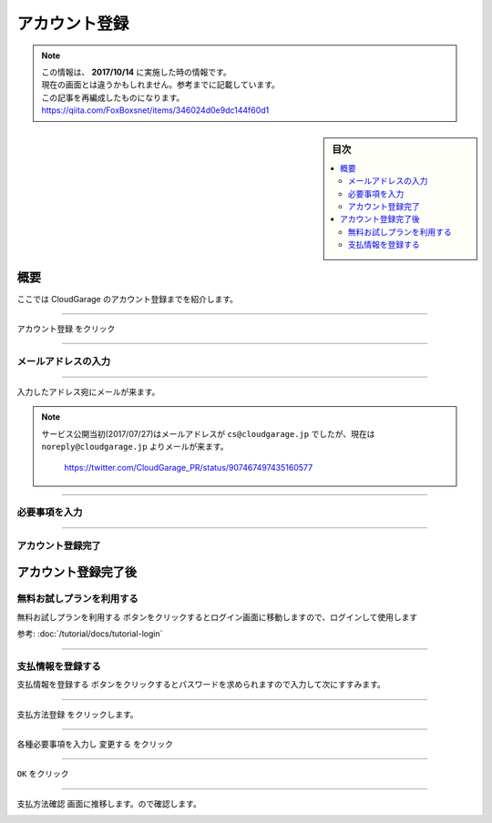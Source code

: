アカウント登録
==============

.. note::
   | この情報は、 **2017/10/14** に実施した時の情報です。
   | 現在の画面とは違うかもしれません。参考までに記載しています。
   | この記事を再編成したものになります。
   | https://qiita.com/FoxBoxsnet/items/346024d0e9dc144f60d1

.. sidebar:: 目次

   .. contents::
      :depth: 3
      :local:


.. _overview:

概要
----

ここでは CloudGarage のアカウント登録までを紹介します。

----

.. _registering-an-account:


``アカウント登録`` をクリック

.. image:: ../img/tutorial-registering-an-account_001.png

----

.. _enter-your-email-address:

メールアドレスの入力
~~~~~~~~~~~~~~~~~~~~

.. image:: ../img/tutorial-registering-an-account_002.png

----

入力したアドレス宛にメールが来ます。

.. image:: ../img/tutorial-registering-an-account_003.png


.. note::
 | サービス公開当初(2017/07/27)はメールアドレスが ``cs@cloudgarage.jp`` でしたが、現在は ``noreply@cloudgarage.jp`` よりメールが来ます。

   .. image:: ../img/tutorial-registering-an-account_004.png

   https://twitter.com/CloudGarage_PR/status/907467497435160577


----

.. _required-information-input:

必要事項を入力
~~~~~~~~~~~~~~

.. image:: ../img/tutorial-registering-an-account_005.png

----

.. _complete-the-account-registration:

アカウント登録完了
~~~~~~~~~~~~~~~~~~

.. image:: ../img/tutorial-registering-an-account_006.png

.. _after-completing-the-account-registration:

アカウント登録完了後
--------------------

.. _to-use-the-free-trial-plan:

無料お試しプランを利用する
~~~~~~~~~~~~~~~~~~~~~~~~~~

``無料お試しプランを利用する`` ボタンをクリックするとログイン画面に移動しますので、ログインして使用します

参考: :doc:`/tutorial/docs/tutorial-login`

----

.. _to-register-payment-information:

支払情報を登録する
~~~~~~~~~~~~~~~~~~

``支払情報を登録する`` ボタンをクリックするとパスワードを求められますので入力して次にすすみます。

.. image:: ../img/tutorial-registering-an-account_007.png

----

``支払方法登録`` をクリックします。

.. image:: ../img/tutorial-registering-an-account_008.png

----

各種必要事項を入力し ``変更する`` をクリック

.. image:: ../img/tutorial-registering-an-account_009.png


----

``OK`` をクリック

.. image:: ../img/tutorial-registering-an-account_010.png

----

``支払方法確認`` 画面に推移します。ので確認します。

.. image:: ../img/tutorial-registering-an-account_011.png
